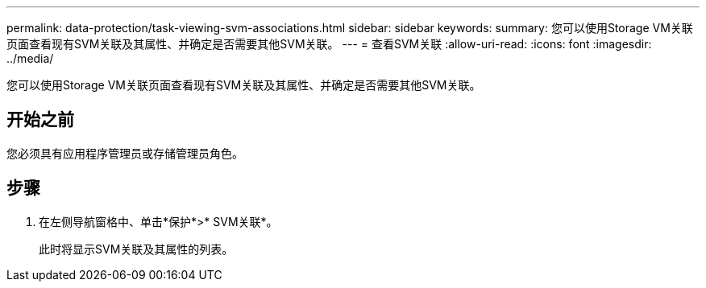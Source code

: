 ---
permalink: data-protection/task-viewing-svm-associations.html 
sidebar: sidebar 
keywords:  
summary: 您可以使用Storage VM关联页面查看现有SVM关联及其属性、并确定是否需要其他SVM关联。 
---
= 查看SVM关联
:allow-uri-read: 
:icons: font
:imagesdir: ../media/


[role="lead"]
您可以使用Storage VM关联页面查看现有SVM关联及其属性、并确定是否需要其他SVM关联。



== 开始之前

您必须具有应用程序管理员或存储管理员角色。



== 步骤

. 在左侧导航窗格中、单击*保护*>* SVM关联*。
+
此时将显示SVM关联及其属性的列表。


